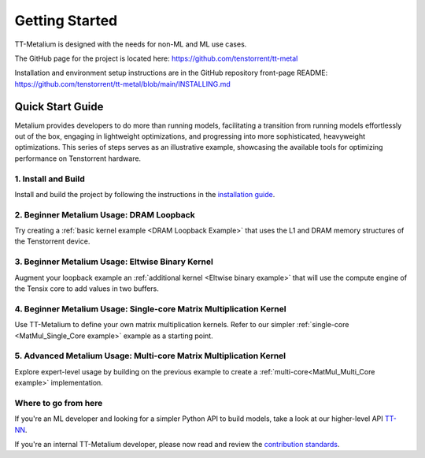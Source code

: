 .. _Getting Started:

Getting Started
===============

TT-Metalium is designed with the needs for non-ML and ML use cases.

The GitHub page for the project is located here:
https://github.com/tenstorrent/tt-metal

Installation and environment setup instructions are in the GitHub repository
front-page README: https://github.com/tenstorrent/tt-metal/blob/main/INSTALLING.md

Quick Start Guide
-----------------

Metalium provides developers to do more than running models, facilitating a
transition from running models effortlessly out of the box, engaging in
lightweight optimizations, and progressing into more sophisticated, heavyweight
optimizations. This series of steps serves as an illustrative example,
showcasing the available tools for optimizing performance on Tenstorrent
hardware.

1. Install and Build
^^^^^^^^^^^^^^^^^^^^

Install and build the project by following the instructions in the
`installation guide
<../installing.html>`_.

2. Beginner Metalium Usage: DRAM Loopback
^^^^^^^^^^^^^^^^^^^^^^^^^^^^^^^^^^^^^^^^^

Try creating a :ref:`basic kernel example <DRAM Loopback Example>` that uses
the L1 and DRAM memory structures of the Tenstorrent device.

3. Beginner Metalium Usage: Eltwise Binary Kernel
^^^^^^^^^^^^^^^^^^^^^^^^^^^^^^^^^^^^^^^^^^^^^^^^^

Augment your loopback example an :ref:`additional kernel <Eltwise binary
example>` that will use the compute engine of the Tensix core to add values in
two buffers.

4. Beginner Metalium Usage: Single-core Matrix Multiplication Kernel
^^^^^^^^^^^^^^^^^^^^^^^^^^^^^^^^^^^^^^^^^^^^^^^^^^^^^^^^^^^^^^^^^^^^

Use TT-Metalium to define your own matrix multiplication kernels. Refer to our
simpler :ref:`single-core <MatMul_Single_Core example>` example as a starting
point.

5. Advanced Metalium Usage: Multi-core Matrix Multiplication Kernel
^^^^^^^^^^^^^^^^^^^^^^^^^^^^^^^^^^^^^^^^^^^^^^^^^^^^^^^^^^^^^^^^^^^

Explore expert-level usage by building on the previous example to create a
:ref:`multi-core<MatMul_Multi_Core example>` implementation.

Where to go from here
^^^^^^^^^^^^^^^^^^^^^

If you're an ML developer and looking for a simpler Python API to build models,
take a look at our higher-level API `TT-NN <../../ttnn>`_.

If you're an internal TT-Metalium developer, please now read and review the
`contribution standards
<https://github.com/tenstorrent/tt-metal/blob/main/CONTRIBUTING.md>`_.
